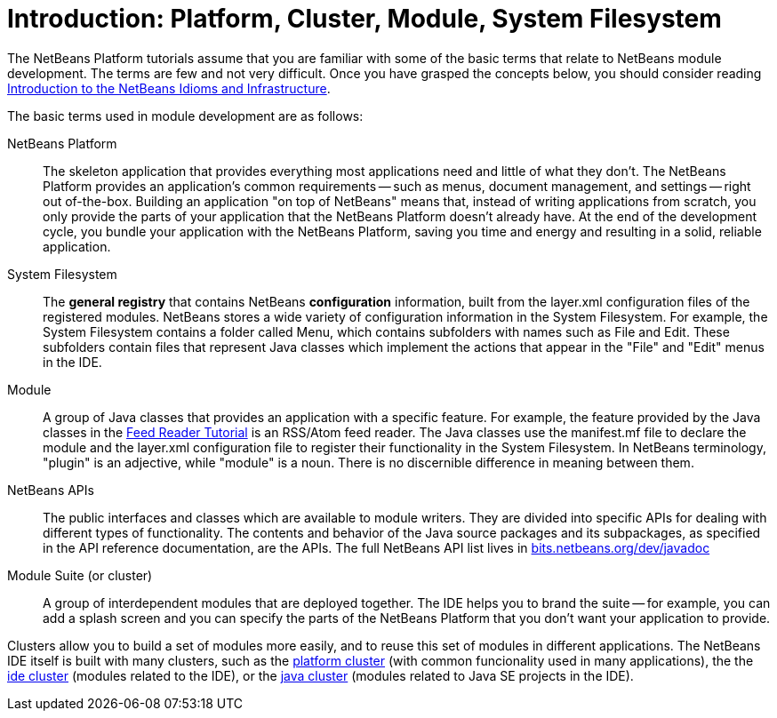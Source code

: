// 
//     Licensed to the Apache Software Foundation (ASF) under one
//     or more contributor license agreements.  See the NOTICE file
//     distributed with this work for additional information
//     regarding copyright ownership.  The ASF licenses this file
//     to you under the Apache License, Version 2.0 (the
//     "License"); you may not use this file except in compliance
//     with the License.  You may obtain a copy of the License at
// 
//       http://www.apache.org/licenses/LICENSE-2.0
// 
//     Unless required by applicable law or agreed to in writing,
//     software distributed under the License is distributed on an
//     "AS IS" BASIS, WITHOUT WARRANTIES OR CONDITIONS OF ANY
//     KIND, either express or implied.  See the License for the
//     specific language governing permissions and limitations
//     under the License.
//

= Introduction: Platform, Cluster, Module, System Filesystem
:description: Basic Terms for NetBeans Rich Client Application Development - Apache NetBeans
:keywords: Apache NetBeans Platform, Platform Tutorials, Basic Terms for NetBeans Rich Client Application Development

The NetBeans Platform tutorials assume that you are familiar with some of the basic terms that relate to NetBeans module development. The terms are few and not very difficult. Once you have grasped the concepts below, you should consider reading  link:nbm-idioms.html[Introduction to the NetBeans Idioms and Infrastructure].

The basic terms used in module development are as follows:

NetBeans Platform:: The skeleton application that provides everything most
applications need and little of what they don't. The NetBeans Platform provides
an application's common requirements -- such as menus, document management, and
settings -- right out of-the-box. Building an application "on top of NetBeans"
means that, instead of writing applications from scratch, you only provide the
parts of your application that the NetBeans Platform doesn't already have. At
the end of the development cycle, you bundle your application with the NetBeans
Platform, saving you time and energy and resulting in a solid, reliable
application.

System Filesystem:: The *general registry* that contains NetBeans
*configuration* information, built from the layer.xml configuration files of the
registered modules. NetBeans stores a wide variety of configuration information
in the System Filesystem. For example, the System Filesystem contains a folder
called Menu, which contains subfolders with names such as File and Edit. These
subfolders contain files that represent Java classes which implement the actions
that appear in the "File" and "Edit" menus in the IDE.

Module:: A group of Java classes that provides an application with a specific
feature. For example, the feature provided by the Java classes in the
link:nbm-feedreader.html[Feed Reader Tutorial] is an RSS/Atom feed reader. The
Java classes use the manifest.mf file to declare the module and the layer.xml
configuration file to register their functionality in the System Filesystem. In
NetBeans terminology, "plugin" is an adjective, while "module" is a noun. There
is no discernible difference in meaning between them.

NetBeans APIs:: The public interfaces and classes which are available to module
writers. They are divided into specific APIs for dealing with different types of
functionality. The contents and behavior of the Java source packages and its
subpackages, as specified in the API reference documentation, are the APIs. 
The full NetBeans API list lives in link:https://bits.netbeans.org/dev/javadoc[bits.netbeans.org/dev/javadoc]

Module Suite (or cluster):: A group of interdependent modules that are deployed together. The IDE helps you to brand the suite -- for example, you can add a splash screen and you can specify the parts of the NetBeans Platform that you don't want your application to provide.

Clusters allow you to build a set of modules more easily, and to reuse this set of modules in
different applications. The NetBeans IDE itself is built with many clusters,
such as the link:https://github.com/apache/netbeans/tree/master/platform[platform cluster] 
(with common funcionality used in many applications), the 
the link:https://github.com/apache/netbeans/tree/master/ide[ide cluster] (modules
related to the IDE),
or the link:https://github.com/apache/netbeans/tree/master/java[java cluster] (modules
related to Java SE projects in the IDE).

